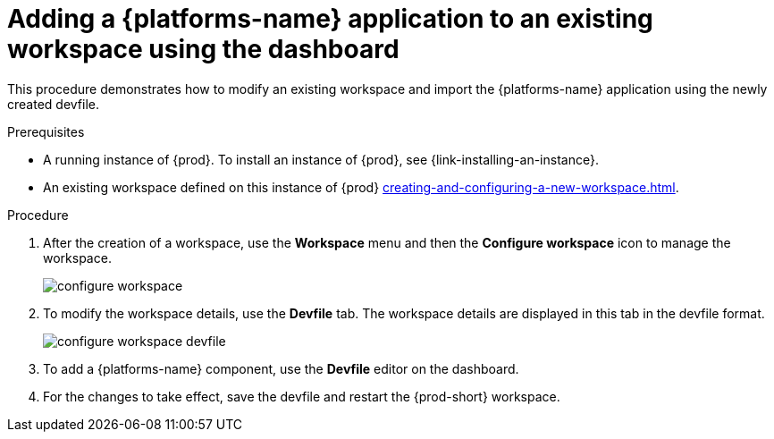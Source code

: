 // Module included in the following assemblies:
//
// importing-kubernetes-applications-into-a-workspace

[id="adding-a-kubernetes-application-to-an-existing-workspace-using-the-dashboard_{context}"]
= Adding a {platforms-name} application to an existing workspace using the dashboard

This procedure demonstrates how to modify an existing workspace and import the {platforms-name} application using the newly created devfile.

.Prerequisites

* A running instance of {prod}. To install an instance of {prod}, see {link-installing-an-instance}.

* An existing workspace defined on this instance of {prod} xref:creating-and-configuring-a-new-workspace.adoc[].

.Procedure

. After the creation of a workspace, use the *Workspace* menu and then the *Configure workspace* icon to manage the workspace.
+
image::workspaces/configure-workspace.png[]

. To modify the workspace details, use the *Devfile* tab. The workspace details are displayed in this tab in the devfile format.
+
image::workspaces/configure-workspace-devfile.png[]

. To add a {platforms-name} component, use the *Devfile* editor on the dashboard.
. For the changes to take effect, save the devfile and restart the {prod-short} workspace.

